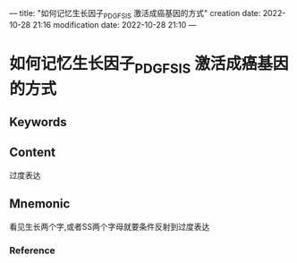 ---
title: "如何记忆生长因子_PDGF_SIS 激活成癌基因的方式"
creation date: 2022-10-28 21:16 
modification date: 2022-10-28 21:10
---
* 如何记忆生长因子_PDGF_SIS 激活成癌基因的方式

** Keywords


** Content
过度表达

** Mnemonic
看见生长两个字,或者SS两个字母就要条件反射到过度表达

*** Reference